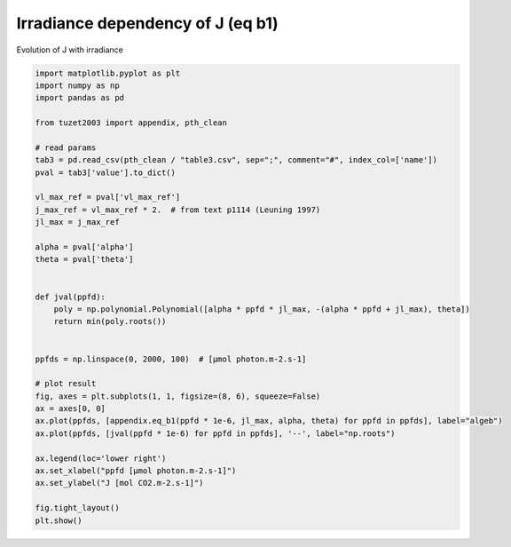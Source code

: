 
.. DO NOT EDIT.
.. THIS FILE WAS AUTOMATICALLY GENERATED BY SPHINX-GALLERY.
.. TO MAKE CHANGES, EDIT THE SOURCE PYTHON FILE:
.. "_gallery\plot_eq_b1.py"
.. LINE NUMBERS ARE GIVEN BELOW.

.. only:: html

    .. note::
        :class: sphx-glr-download-link-note

        Click :ref:`here <sphx_glr_download__gallery_plot_eq_b1.py>`
        to download the full example code

.. rst-class:: sphx-glr-example-title

.. _sphx_glr__gallery_plot_eq_b1.py:


Irradiance dependency of J (eq b1)
==================================

Evolution of J with irradiance

.. GENERATED FROM PYTHON SOURCE LINES 7-44



.. image:: /_gallery/images/sphx_glr_plot_eq_b1_001.png
    :alt: plot eq b1
    :class: sphx-glr-single-img





.. code-block:: default

    import matplotlib.pyplot as plt
    import numpy as np
    import pandas as pd

    from tuzet2003 import appendix, pth_clean

    # read params
    tab3 = pd.read_csv(pth_clean / "table3.csv", sep=";", comment="#", index_col=['name'])
    pval = tab3['value'].to_dict()

    vl_max_ref = pval['vl_max_ref']
    j_max_ref = vl_max_ref * 2.  # from text p1114 (Leuning 1997)
    jl_max = j_max_ref

    alpha = pval['alpha']
    theta = pval['theta']


    def jval(ppfd):
        poly = np.polynomial.Polynomial([alpha * ppfd * jl_max, -(alpha * ppfd + jl_max), theta])
        return min(poly.roots())


    ppfds = np.linspace(0, 2000, 100)  # [µmol photon.m-2.s-1]

    # plot result
    fig, axes = plt.subplots(1, 1, figsize=(8, 6), squeeze=False)
    ax = axes[0, 0]
    ax.plot(ppfds, [appendix.eq_b1(ppfd * 1e-6, jl_max, alpha, theta) for ppfd in ppfds], label="algeb")
    ax.plot(ppfds, [jval(ppfd * 1e-6) for ppfd in ppfds], '--', label="np.roots")

    ax.legend(loc='lower right')
    ax.set_xlabel("ppfd [µmol photon.m-2.s-1]")
    ax.set_ylabel("J [mol CO2.m-2.s-1]")

    fig.tight_layout()
    plt.show()


.. rst-class:: sphx-glr-timing

   **Total running time of the script:** ( 0 minutes  0.166 seconds)


.. _sphx_glr_download__gallery_plot_eq_b1.py:


.. only :: html

 .. container:: sphx-glr-footer
    :class: sphx-glr-footer-example



  .. container:: sphx-glr-download sphx-glr-download-python

     :download:`Download Python source code: plot_eq_b1.py <plot_eq_b1.py>`



  .. container:: sphx-glr-download sphx-glr-download-jupyter

     :download:`Download Jupyter notebook: plot_eq_b1.ipynb <plot_eq_b1.ipynb>`


.. only:: html

 .. rst-class:: sphx-glr-signature

    `Gallery generated by Sphinx-Gallery <https://sphinx-gallery.github.io>`_
